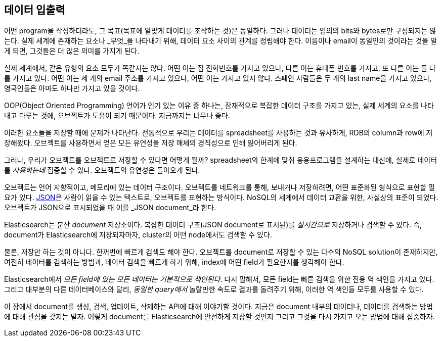 [[data-in-data-out]]
== 데이터 입출력

어떤 program을 작성하더라도, 그 목표(목표에 알맞게 데이터를 조작하는 것)은 동일하다.
그러나 데이터는 임의의 bits와 bytes로만 구성되지는 않는다. 실제 세계에 존재하는 요소나
_무엇_을 나타내기 위해, 데이터 요소 사이의 관계를 정립해야 한다. 이름이나 email이
동일인의 것이라는 것을 알게 되면, 그것들은 더 많은 의미를 가지게 된다.

실제 세계에서, 같은 유형의 요소 모두가 똑같지는 않다. 어떤 이는 집 전화번호를 가지고 있으나,
다른 이는 휴대폰 번호를 가지고, 또 다른 이는 둘 다를 가지고 있다.
어떤 이는 세 개의 email 주소를 가지고 있으나, 어떤 이는 가지고 있지 않다. 스페인 사람들은
두 개의 last name을 가지고 있으나, 영국인들은 아마도 하나만 가지고 있을 것이다.

OOP(Object Oriented Programming) 언어가 인기 있는 이유 중 하나는, 잠재적으로 복잡한
데이터 구조를 가지고 있는, 실제 세계의 요소를 나타내고 다루는 것에, 오브젝트가 도움이 되기
때문이다. 지금까지는 너무나 좋다.

이러한 요소들을 저장할 때에 문제가 나타난다. 전통적으로 우리는 데이터를 spreadsheet를
사용하는 것과 유사하게, RDB의 column과 row에 저장해왔다. 오브젝트를 사용하면서 얻은 모든
유연성을 저장 매체의 경직성으로 인해 잃어버리게 된다.

그러나, 우리가 오브젝트를 오브젝트로 저장할 수 있다면 어떻게 될까?((("objects", "storing as objects"))) spreadsheet의 한계에 맞춰 
응용프로그램을 설계하는 대신에, 실제로 데이터를 _사용하는데_ 집중할 수 있다. 오브젝트의 유연성은 돌아오게 된다.

오브젝트는 언어 지향적이고, 메모리에 있는 데이터 구조이다.((("objects", "defined"))) 오브젝트를 네트워크를 통해, 보내거나 저장하려면, 어떤 표준화된 형식으로 표현할 필요가 있다. 
http://en.wikipedia.org/wiki/Json[JSON]은 사람이 읽을 수 있는 텍스트로, 오브젝트를 표현하는 방식이다. ((("objects", "represented by JSON")))((("JSON", "representing objects in human-readable text")))((("JavaScript Object Notation", see="JSON"))) 
NoSQL의 세계에서 데이터 교환을 위한, 사실상의 표준이 되었다. 오브젝트가 JSON으로 표시되었을 때 이를 _JSON document_라 한다.((("JSON documents")))

Elasticsearch는 분산 _document_ 저장소이다.((("document store, Elasticsearch as"))) 복잡한 데이터 구조(JSON document로 표시된)를 _실시간으로_ 저장하거나 검색할 수 있다. 
즉, document가 Elasticsearch에 저장되자마자, cluster의 어떤 node에서도 검색할 수 있다.

물론, 저장만 하는 것이 아니다. 한꺼번에 빠르게 검색도 해야 한다. 오브젝트를 document로 저장할 수 있는 
다수의 NoSQL solution이 존재하지만, 여전히 데이터를 검색하는 방법과, 데이터 검색을 빠르게 하기 위해, 
index에 어떤 field가 필요한지를 생각해야 한다.

Elasticsearch에서 _모든 field에 있는 모든 데이터는_ _기본적으로 색인된다_.((("indexing", "in Elasticsearch"))) 
다시 말해서, 모든 field는 빠른 검색을 위한 전용 역 색인을 가지고 있다. 그리고 대부분의 다른 데이터베이스와 달리, 
_동일한 query에서_ 놀랄만한 속도로 결과를 돌려주기 위해, 이러한 역 색인들 모두를 사용할 수 있다.

이 장에서 document를 생성, 검색, 업데이트, 삭제하는 API에 대해 이야기할 것이다. 
지금은 document 내부의 데이터나, 데이터를 검색하는 방법에 대해 관심을 갖지는 말자. 
어떻게 document를 Elasticsearch에 안전하게 저장할 것인지 그리고 그것을 다시 가지고 오는 방법에 대해 집중하자.
